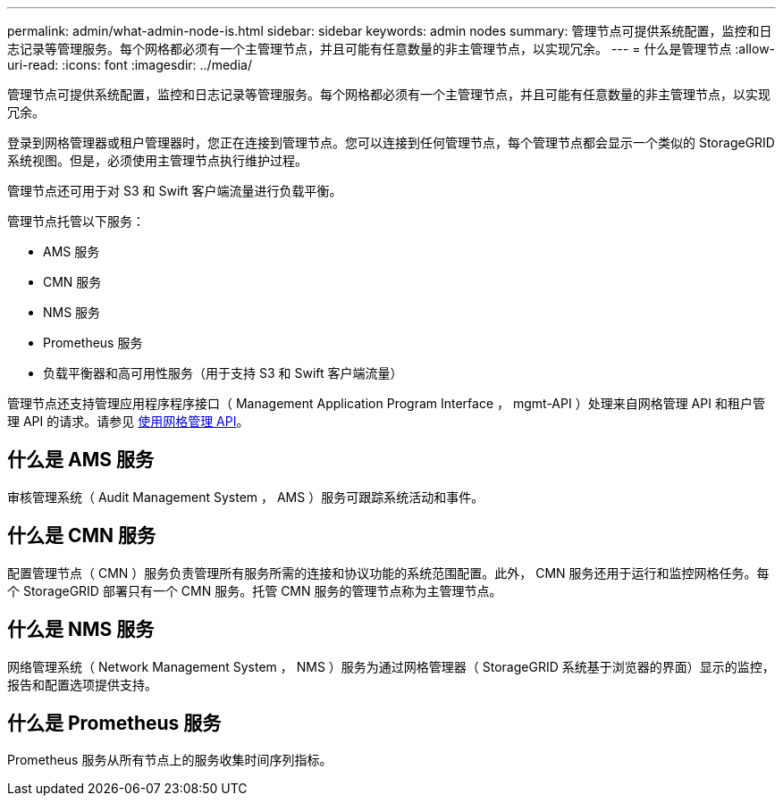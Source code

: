 ---
permalink: admin/what-admin-node-is.html 
sidebar: sidebar 
keywords: admin nodes 
summary: 管理节点可提供系统配置，监控和日志记录等管理服务。每个网格都必须有一个主管理节点，并且可能有任意数量的非主管理节点，以实现冗余。 
---
= 什么是管理节点
:allow-uri-read: 
:icons: font
:imagesdir: ../media/


[role="lead"]
管理节点可提供系统配置，监控和日志记录等管理服务。每个网格都必须有一个主管理节点，并且可能有任意数量的非主管理节点，以实现冗余。

登录到网格管理器或租户管理器时，您正在连接到管理节点。您可以连接到任何管理节点，每个管理节点都会显示一个类似的 StorageGRID 系统视图。但是，必须使用主管理节点执行维护过程。

管理节点还可用于对 S3 和 Swift 客户端流量进行负载平衡。

管理节点托管以下服务：

* AMS 服务
* CMN 服务
* NMS 服务
* Prometheus 服务
* 负载平衡器和高可用性服务（用于支持 S3 和 Swift 客户端流量）


管理节点还支持管理应用程序程序接口（ Management Application Program Interface ， mgmt-API ）处理来自网格管理 API 和租户管理 API 的请求。请参见 xref:using-grid-management-api.adoc[使用网格管理 API]。



== 什么是 AMS 服务

审核管理系统（ Audit Management System ， AMS ）服务可跟踪系统活动和事件。



== 什么是 CMN 服务

配置管理节点（ CMN ）服务负责管理所有服务所需的连接和协议功能的系统范围配置。此外， CMN 服务还用于运行和监控网格任务。每个 StorageGRID 部署只有一个 CMN 服务。托管 CMN 服务的管理节点称为主管理节点。



== 什么是 NMS 服务

网络管理系统（ Network Management System ， NMS ）服务为通过网格管理器（ StorageGRID 系统基于浏览器的界面）显示的监控，报告和配置选项提供支持。



== 什么是 Prometheus 服务

Prometheus 服务从所有节点上的服务收集时间序列指标。
